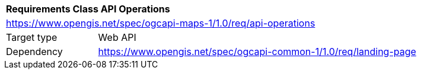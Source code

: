 [[rc_table_api_operations]]
[cols="1,4",width="90%"]
|===
2+|*Requirements Class API Operations*
2+|https://www.opengis.net/spec/ogcapi-maps-1/1.0/req/api-operations
|Target type |Web API
|Dependency |https://www.opengis.net/spec/ogcapi-common-1/1.0/req/landing-page
|===
